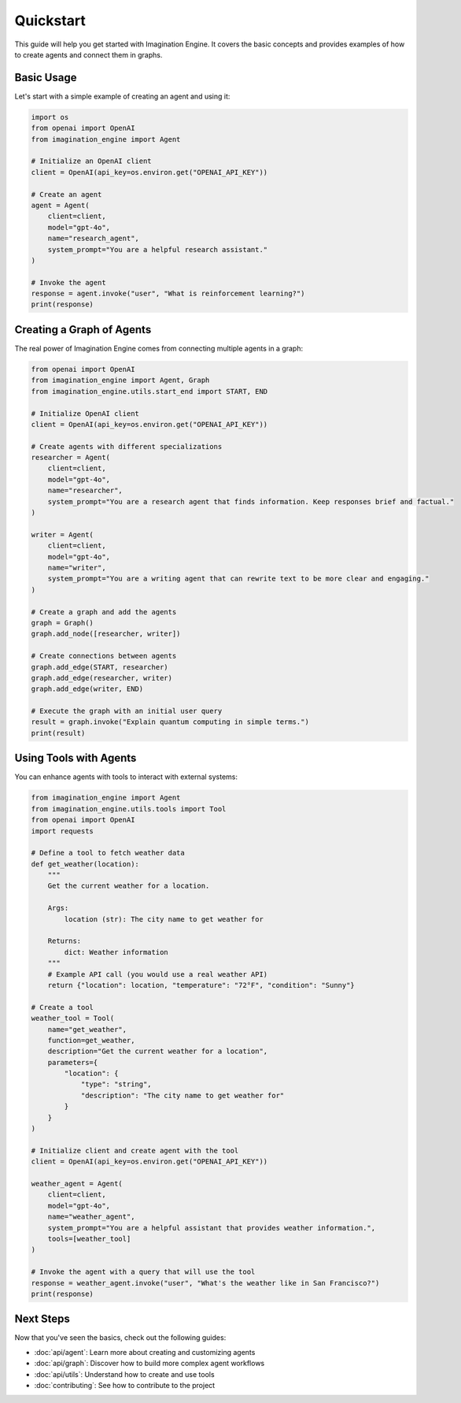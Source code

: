 Quickstart
==========

This guide will help you get started with Imagination Engine. It covers the basic concepts and provides examples of how to create agents and connect them in graphs.

Basic Usage
----------

Let's start with a simple example of creating an agent and using it:

.. code-block:: python

    import os
    from openai import OpenAI
    from imagination_engine import Agent

    # Initialize an OpenAI client
    client = OpenAI(api_key=os.environ.get("OPENAI_API_KEY"))

    # Create an agent
    agent = Agent(
        client=client,
        model="gpt-4o",
        name="research_agent",
        system_prompt="You are a helpful research assistant."
    )

    # Invoke the agent
    response = agent.invoke("user", "What is reinforcement learning?")
    print(response)

Creating a Graph of Agents
-------------------------

The real power of Imagination Engine comes from connecting multiple agents in a graph:

.. code-block:: python

    from openai import OpenAI
    from imagination_engine import Agent, Graph
    from imagination_engine.utils.start_end import START, END

    # Initialize OpenAI client
    client = OpenAI(api_key=os.environ.get("OPENAI_API_KEY"))

    # Create agents with different specializations
    researcher = Agent(
        client=client,
        model="gpt-4o",
        name="researcher",
        system_prompt="You are a research agent that finds information. Keep responses brief and factual."
    )

    writer = Agent(
        client=client,
        model="gpt-4o",
        name="writer",
        system_prompt="You are a writing agent that can rewrite text to be more clear and engaging."
    )

    # Create a graph and add the agents
    graph = Graph()
    graph.add_node([researcher, writer])

    # Create connections between agents
    graph.add_edge(START, researcher)
    graph.add_edge(researcher, writer)
    graph.add_edge(writer, END)

    # Execute the graph with an initial user query
    result = graph.invoke("Explain quantum computing in simple terms.")
    print(result)

Using Tools with Agents
----------------------

You can enhance agents with tools to interact with external systems:

.. code-block:: python

    from imagination_engine import Agent
    from imagination_engine.utils.tools import Tool
    from openai import OpenAI
    import requests

    # Define a tool to fetch weather data
    def get_weather(location):
        """
        Get the current weather for a location.
        
        Args:
            location (str): The city name to get weather for
            
        Returns:
            dict: Weather information
        """
        # Example API call (you would use a real weather API)
        return {"location": location, "temperature": "72°F", "condition": "Sunny"}
    
    # Create a tool
    weather_tool = Tool(
        name="get_weather",
        function=get_weather,
        description="Get the current weather for a location",
        parameters={
            "location": {
                "type": "string",
                "description": "The city name to get weather for"
            }
        }
    )
    
    # Initialize client and create agent with the tool
    client = OpenAI(api_key=os.environ.get("OPENAI_API_KEY"))
    
    weather_agent = Agent(
        client=client,
        model="gpt-4o",
        name="weather_agent",
        system_prompt="You are a helpful assistant that provides weather information.",
        tools=[weather_tool]
    )
    
    # Invoke the agent with a query that will use the tool
    response = weather_agent.invoke("user", "What's the weather like in San Francisco?")
    print(response)

Next Steps
---------

Now that you've seen the basics, check out the following guides:

- :doc:`api/agent`: Learn more about creating and customizing agents
- :doc:`api/graph`: Discover how to build more complex agent workflows
- :doc:`api/utils`: Understand how to create and use tools
- :doc:`contributing`: See how to contribute to the project 